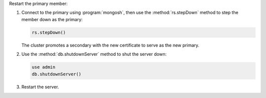 
Restart the primary member:

#. Connect to the primary using :program:`mongosh`, then use the
   :method:`rs.stepDown` method to step the member down as the
   primary:

   .. code-block:: javascript
   
      rs.stepDown()    
   
   The cluster promotes a secondary with the new certificate to serve
   as the new primary.

#. Use the :method:`db.shutdownServer` method to shut the server down:

   .. code-block:: javascript
   
      use admin
      db.shutdownServer()
   
#. Restart the server. 

